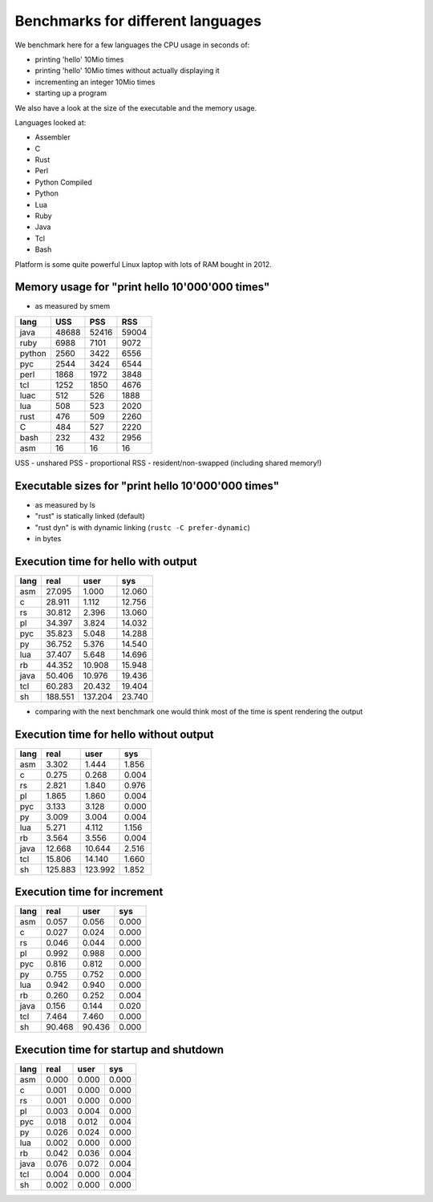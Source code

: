 Benchmarks for different languages
==================================

We benchmark here for a few languages the CPU usage
in seconds of:

* printing 'hello' 10Mio times
* printing 'hello' 10Mio times without actually
  displaying it
* incrementing an integer 10Mio times
* starting up a program

We also have a look at the size of the executable
and the memory usage.

Languages looked at:

* Assembler
* C
* Rust
* Perl
* Python Compiled
* Python
* Lua
* Ruby
* Java
* Tcl
* Bash
 
Platform is some quite powerful Linux laptop with
lots of RAM bought in 2012.


Memory usage for "print hello 10'000'000 times"
-----------------------------------------------

* as measured by smem

======  =======  =======  =======
lang    USS      PSS      RSS
======  =======  =======  =======
java      48688    52416    59004
ruby       6988     7101     9072
python     2560     3422     6556
pyc        2544     3424     6544
perl       1868     1972     3848
tcl        1252     1850     4676
luac        512      526     1888
lua         508      523     2020
rust        476      509     2260
C           484      527     2220
bash        232      432     2956
asm          16       16       16
======  =======  =======  =======

USS - unshared
PSS - proportional
RSS - resident/non-swapped (including shared memory!)


Executable sizes for "print hello 10'000'000 times"
---------------------------------------------------

* as measured by ls
* "rust" is statically linked (default)
* "rust dyn" is with dynamic linking
  (``rustc -C prefer-dynamic``)
* in bytes

======   =============
lang     size in bytes
======   =============
rust            650192 
rust dyn          9880  
C                 6720
asm                608
java               470
tcl                181
pyc                172
bash               142
perl                90
lua                 81
python              77
ruby                54
======   =============


Execution time for hello with output
------------------------------------

======   =======   =======   =======
lang        real      user       sys
======   =======   =======   =======
asm       27.095     1.000    12.060
c         28.911     1.112    12.756
rs        30.812     2.396    13.060
pl        34.397     3.824    14.032
pyc       35.823     5.048    14.288
py        36.752     5.376    14.540
lua       37.407     5.648    14.696
rb        44.352    10.908    15.948
java      50.406    10.976    19.436
tcl       60.283    20.432    19.404
sh       188.551   137.204    23.740
======   =======   =======   =======

* comparing with the next benchmark one
  would think most of the time is spent
  rendering the output


Execution time for hello without output
---------------------------------------

======   =======   =======   =======
lang        real      user       sys
======   =======   =======   =======
asm        3.302     1.444     1.856
c          0.275     0.268     0.004
rs         2.821     1.840     0.976
pl         1.865     1.860     0.004
pyc        3.133     3.128     0.000
py         3.009     3.004     0.004
lua        5.271     4.112     1.156
rb         3.564     3.556     0.004
java      12.668    10.644     2.516
tcl       15.806    14.140     1.660
sh       125.883   123.992     1.852
======   =======   =======   =======


Execution time for increment 
----------------------------

======   =======   =======   =======
lang        real      user       sys
======   =======   =======   =======
asm        0.057     0.056     0.000
c          0.027     0.024     0.000
rs         0.046     0.044     0.000
pl         0.992     0.988     0.000
pyc        0.816     0.812     0.000
py         0.755     0.752     0.000
lua        0.942     0.940     0.000
rb         0.260     0.252     0.004
java       0.156     0.144     0.020
tcl        7.464     7.460     0.000
sh        90.468    90.436     0.000
======   =======   =======   =======


Execution time for startup and shutdown
---------------------------------------

======   =======   =======   =======
lang        real      user       sys
======   =======   =======   =======
asm        0.000     0.000     0.000
c          0.001     0.000     0.000
rs         0.001     0.000     0.000
pl         0.003     0.004     0.000
pyc        0.018     0.012     0.004
py         0.026     0.024     0.000
lua        0.002     0.000     0.000
rb         0.042     0.036     0.004
java       0.076     0.072     0.004
tcl        0.004     0.000     0.004
sh         0.002     0.000     0.000
======   =======   =======   =======

